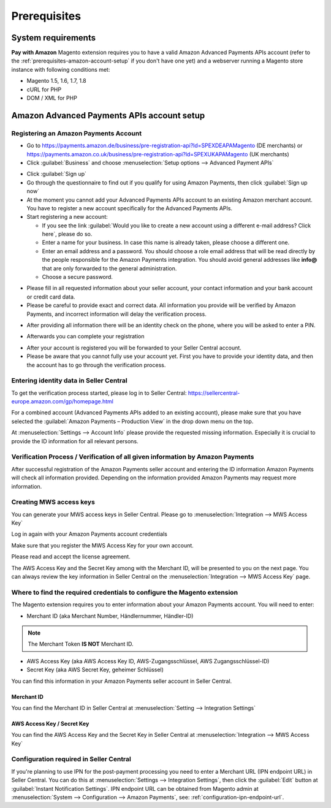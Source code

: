 Prerequisites
=============


System requirements
-------------------

**Pay with Amazon** Magento extension requires you to have a valid Amazon Advanced Payments APIs account (refer to the :ref:`prerequisites-amazon-account-setup` if you don't have one yet) and a webserver running a Magento store instance with following conditions met:

* Magento 1.5, 1.6, 1.7, 1.8
* cURL for PHP
* DOM / XML for PHP


.. _prerequisites-amazon-account-setup:

Amazon Advanced Payments APIs account setup
-------------------------------------------


Registering an Amazon Payments Account
~~~~~~~~~~~~~~~~~~~~~~~~~~~~~~~~~~~~~~

* Go to https://payments.amazon.de/business/pre-registration-api?ld=SPEXDEAPAMagento (DE merchants) or https://payments.amazon.co.uk/business/pre-registration-api?ld=SPEXUKAPAMagento (UK merchants)
* Click :guilabel:`Business` and choose :menuselection:`Setup options --> Advanced Payment APIs`

.. image:: /images/prerequisites_screenshot_1.png

* Click :guilabel:`Sign up`
* Go through the questionnaire to find out if you qualify for using Amazon Payments, then click :guilabel:`Sign up now`
* At the moment you cannot add your Advanced Payments APIs account to an existing Amazon merchant account. You have to register a new account specifically for the Advanced Payments APIs.
* Start registering a new account:

  * If you see the link :guilabel:`Would you like to create a new account using a different e-mail address? Click here`, please do so.
  * Enter a name for your business. In case this name is already taken, please choose a different one.
  * Enter an email address and a password. You should choose a role email address that will be read directly by the people responsible for the Amazon Payments integration. You should avoid general addresses like **info@** that are only forwarded to the general administration.
  * Choose a secure password.

.. image:: /images/prerequisites_screenshot_2.png

* Please fill in all requested information about your seller account, your contact information and your bank account or credit card data.
* Please be careful to provide exact and correct data. All information you provide will be verified by Amazon Payments, and incorrect information will delay the verification process.

.. image:: /images/prerequisites_screenshot_3.png

* After providing all information there will be an identity check on the phone, where you will be asked to enter a PIN.

.. image:: /images/prerequisites_screenshot_4.png

* Afterwards you can complete your registration

.. image:: /images/prerequisites_screenshot_5.png

* After your account is registered you will be forwarded to your Seller Central account.
* Please be aware that you cannot fully use your account yet. First you have to provide your identity data, and then the account has to go through the verification process.


Entering identity data in Seller Central
~~~~~~~~~~~~~~~~~~~~~~~~~~~~~~~~~~~~~~~~

To get the verification process started, please log in to Seller Central: https://sellercentral-europe.amazon.com/gp/homepage.html 

For a combined account (Advanced Payments APIs added to an existing account), please make sure that you have selected the :guilabel:`Amazon Payments – Production View` in the drop down menu on the top. 

.. image:: /images/prerequisites_screenshot_6.png

At :menuselection:`Settings --> Account Info` please provide the requested missing information. Especially it is crucial to provide the ID information for all relevant persons.

.. image:: /images/prerequisites_screenshot_7.png


Verification Process / Verification of all given information by Amazon Payments
~~~~~~~~~~~~~~~~~~~~~~~~~~~~~~~~~~~~~~~~~~~~~~~~~~~~~~~~~~~~~~~~~~~~~~~~~~~~~~~

After successful registration of the Amazon Payments seller account and entering the ID information Amazon Payments will check all information provided. Depending on the information provided Amazon Payments may request more information.


Creating MWS access keys
~~~~~~~~~~~~~~~~~~~~~~~~

You can generate your MWS access keys in Seller Central. Please go to :menuselection:`Integration --> MWS Access Key`

.. image:: /images/prerequisites_screenshot_8.png
.. image:: /images/prerequisites_screenshot_9.png

Log in again with your Amazon Payments account credentials

.. image:: /images/prerequisites_screenshot_10.png

Make sure that you register the MWS Access Key for your own account.

.. image:: /images/prerequisites_screenshot_11.png

Please read and accept the license agreement.

.. image:: /images/prerequisites_screenshot_12.png

The AWS Access Key and the Secret Key among with the Merchant ID, will be presented to you on the next page. You can always review the key information in Seller Central on the :menuselection:`Integration --> MWS Access Key` page.

.. image:: /images/prerequisites_screenshot_13.png


Where to find the required credentials to configure the Magento extension
~~~~~~~~~~~~~~~~~~~~~~~~~~~~~~~~~~~~~~~~~~~~~~~~~~~~~~~~~~~~~~~~~~~~~~~~~

The Magento extension requires you to enter information about your Amazon Payments account. You will need to enter:

* Merchant ID (aka Merchant Number, Händlernummer, Händler-ID)

.. note:: The Merchant Token **IS NOT** Merchant ID.

* AWS Access Key (aka AWS Access Key ID, AWS-Zugangsschlüssel, AWS Zugangsschlüssel-ID)
* Secret Key (aka AWS Secret Key, geheimer Schlüssel)

You can find this information in your Amazon Payments seller account in Seller Central.



.. _prerequisites-obtaining-merchant-id:

Merchant ID
'''''''''''

You can find the Merchant ID in Seller Central at :menuselection:`Setting --> Integration Settings`

.. image:: /images/prerequisites_screenshot_14.png



.. _prerequisites-obtaining-access-and-secret-key:

AWS Access Key / Secret Key
'''''''''''''''''''''''''''

You can find the AWS Access Key and the Secret Key in Seller Central at :menuselection:`Integration --> MWS Access Key`

.. image:: /images/prerequisites_screenshot_15.png



Configuration required in Seller Central
~~~~~~~~~~~~~~~~~~~~~~~~~~~~~~~~~~~~~~~~

If you're planning to use IPN for the post-payment processing you need to enter a Merchant URL (IPN endpoint URL) in Seller Central. You can do this at :menuselection:`Settings --> Integration Settings`, then click the :guilabel:`Edit` button at :guilabel:`Instant Notification Settings`. IPN endpoint URL can be obtained from Magento admin at :menuselection:`System --> Configuration --> Amazon Payments`, see: :ref:`configuration-ipn-endpoint-url`.

